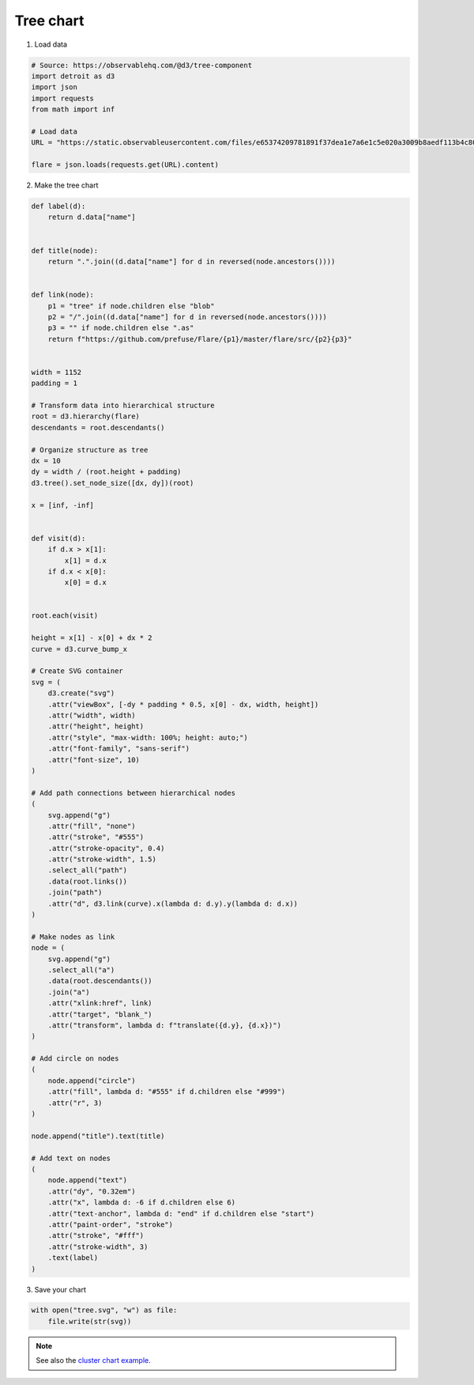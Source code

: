 Tree chart
==========

.. image:: figures/light-tree.svg
   :align: center
   :class: only-light

.. image:: figures/dark-tree.svg
   :align: center
   :class: only-dark

1. Load data

.. code:: python

   # Source: https://observablehq.com/@d3/tree-component
   import detroit as d3
   import json
   import requests
   from math import inf

   # Load data
   URL = "https://static.observableusercontent.com/files/e65374209781891f37dea1e7a6e1c5e020a3009b8aedf113b4c80942018887a1176ad4945cf14444603ff91d3da371b3b0d72419fa8d2ee0f6e815732475d5de?response-content-disposition=attachment%3Bfilename*%3DUTF-8%27%27flare-2.json"

   flare = json.loads(requests.get(URL).content)

2. Make the tree chart

.. code:: python

   def label(d):
       return d.data["name"]


   def title(node):
       return ".".join((d.data["name"] for d in reversed(node.ancestors())))


   def link(node):
       p1 = "tree" if node.children else "blob"
       p2 = "/".join((d.data["name"] for d in reversed(node.ancestors())))
       p3 = "" if node.children else ".as"
       return f"https://github.com/prefuse/Flare/{p1}/master/flare/src/{p2}{p3}"


   width = 1152
   padding = 1

   # Transform data into hierarchical structure
   root = d3.hierarchy(flare)
   descendants = root.descendants()

   # Organize structure as tree
   dx = 10
   dy = width / (root.height + padding)
   d3.tree().set_node_size([dx, dy])(root)

   x = [inf, -inf]


   def visit(d):
       if d.x > x[1]:
           x[1] = d.x
       if d.x < x[0]:
           x[0] = d.x


   root.each(visit)

   height = x[1] - x[0] + dx * 2
   curve = d3.curve_bump_x

   # Create SVG container
   svg = (
       d3.create("svg")
       .attr("viewBox", [-dy * padding * 0.5, x[0] - dx, width, height])
       .attr("width", width)
       .attr("height", height)
       .attr("style", "max-width: 100%; height: auto;")
       .attr("font-family", "sans-serif")
       .attr("font-size", 10)
   )

   # Add path connections between hierarchical nodes
   (
       svg.append("g")
       .attr("fill", "none")
       .attr("stroke", "#555")
       .attr("stroke-opacity", 0.4)
       .attr("stroke-width", 1.5)
       .select_all("path")
       .data(root.links())
       .join("path")
       .attr("d", d3.link(curve).x(lambda d: d.y).y(lambda d: d.x))
   )

   # Make nodes as link
   node = (
       svg.append("g")
       .select_all("a")
       .data(root.descendants())
       .join("a")
       .attr("xlink:href", link)
       .attr("target", "blank_")
       .attr("transform", lambda d: f"translate({d.y}, {d.x})")
   )

   # Add circle on nodes
   (
       node.append("circle")
       .attr("fill", lambda d: "#555" if d.children else "#999")
       .attr("r", 3)
   )

   node.append("title").text(title)

   # Add text on nodes
   (
       node.append("text")
       .attr("dy", "0.32em")
       .attr("x", lambda d: -6 if d.children else 6)
       .attr("text-anchor", lambda d: "end" if d.children else "start")
       .attr("paint-order", "stroke")
       .attr("stroke", "#fff")
       .attr("stroke-width", 3)
       .text(label)
   )

3. Save your chart

.. code:: python

   with open("tree.svg", "w") as file:
       file.write(str(svg))

.. note::

   See also the `cluster chart example <https://github.com/bourbonut/detroit/blob/main/examples/cluster.py>`_.
